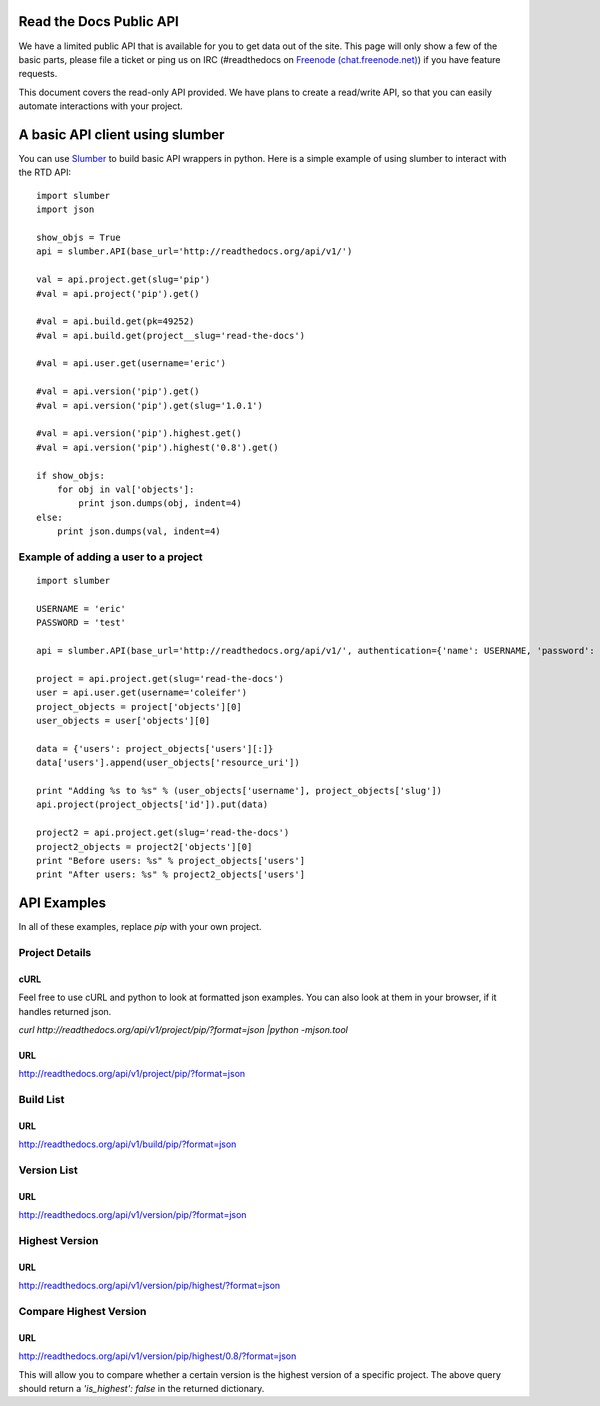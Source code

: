 Read the Docs Public API
=========================

We have a limited public API that is available for you to get data out of the site. This page will only show a few of the basic parts, please file a ticket or ping us on IRC (#readthedocs on `Freenode (chat.freenode.net) <http://webchat.freenode.net>`_) if you have feature requests.

This document covers the read-only API provided. We have plans to create a read/write API, so that you can easily automate interactions with your project.

A basic API client using slumber
================================

You can use `Slumber <http://slumber.in/>`_ to build basic API wrappers in python. Here is a simple example of using slumber to interact with the RTD API::

    import slumber
    import json

    show_objs = True
    api = slumber.API(base_url='http://readthedocs.org/api/v1/')

    val = api.project.get(slug='pip')
    #val = api.project('pip').get()

    #val = api.build.get(pk=49252)
    #val = api.build.get(project__slug='read-the-docs')

    #val = api.user.get(username='eric')

    #val = api.version('pip').get()
    #val = api.version('pip').get(slug='1.0.1')

    #val = api.version('pip').highest.get()
    #val = api.version('pip').highest('0.8').get()

    if show_objs:
        for obj in val['objects']:
            print json.dumps(obj, indent=4)
    else:
        print json.dumps(val, indent=4)

Example of adding a user to a project
--------------------------------------

::

    import slumber

    USERNAME = 'eric'
    PASSWORD = 'test'

    api = slumber.API(base_url='http://readthedocs.org/api/v1/', authentication={'name': USERNAME, 'password': PASSWORD})

    project = api.project.get(slug='read-the-docs')
    user = api.user.get(username='coleifer')
    project_objects = project['objects'][0]
    user_objects = user['objects'][0]

    data = {'users': project_objects['users'][:]}
    data['users'].append(user_objects['resource_uri'])

    print "Adding %s to %s" % (user_objects['username'], project_objects['slug'])
    api.project(project_objects['id']).put(data)

    project2 = api.project.get(slug='read-the-docs')
    project2_objects = project2['objects'][0]
    print "Before users: %s" % project_objects['users']
    print "After users: %s" % project2_objects['users']


API Examples
============

In all of these examples, replace `pip` with your own project.

Project Details
---------------

cURL
~~~~~
Feel free to use cURL and python to look at formatted json examples. You can also look at them in your browser, if it handles returned json.

`curl http://readthedocs.org/api/v1/project/pip/?format=json |python -mjson.tool`


URL
~~~
http://readthedocs.org/api/v1/project/pip/?format=json


Build List
----------

URL
~~~
http://readthedocs.org/api/v1/build/pip/?format=json

Version List
-------------

URL
~~~
http://readthedocs.org/api/v1/version/pip/?format=json


Highest Version
----------------

URL
~~~
http://readthedocs.org/api/v1/version/pip/highest/?format=json

Compare Highest Version
-----------------------

URL
~~~
http://readthedocs.org/api/v1/version/pip/highest/0.8/?format=json

This will allow you to compare whether a certain version is the highest version of a specific project. The above query should return a `'is_highest': false` in the returned dictionary.
